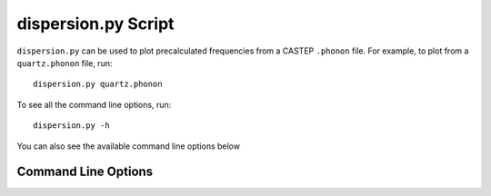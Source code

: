 .. _disp_script:

====================
dispersion.py Script
====================

``dispersion.py`` can be used to plot precalculated frequencies from a CASTEP
``.phonon`` file. For example, to plot from a ``quartz.phonon``
file, run::

   dispersion.py quartz.phonon

To see all the command line options, run::

   dispersion.py -h

You can also see the available command line options below

Command Line Options
--------------------

.. argparse::
   :filename: ../../scripts/dispersion.py
   :func: get_parser
   :prog: dispersion.py

